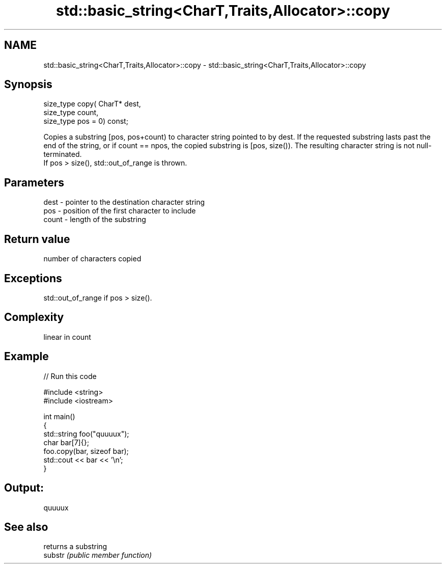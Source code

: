 .TH std::basic_string<CharT,Traits,Allocator>::copy 3 "2020.03.24" "http://cppreference.com" "C++ Standard Libary"
.SH NAME
std::basic_string<CharT,Traits,Allocator>::copy \- std::basic_string<CharT,Traits,Allocator>::copy

.SH Synopsis

  size_type copy( CharT* dest,
  size_type count,
  size_type pos = 0) const;

  Copies a substring [pos, pos+count) to character string pointed to by dest. If the requested substring lasts past the end of the string, or if count == npos, the copied substring is [pos, size()). The resulting character string is not null-terminated.
  If pos > size(), std::out_of_range is thrown.

.SH Parameters


  dest  - pointer to the destination character string
  pos   - position of the first character to include
  count - length of the substring


.SH Return value

  number of characters copied

.SH Exceptions

  std::out_of_range if pos > size().

.SH Complexity

  linear in count

.SH Example

  
// Run this code

    #include <string>
    #include <iostream>

    int main()
    {
      std::string foo("quuuux");
      char bar[7]{};
      foo.copy(bar, sizeof bar);
      std::cout << bar << '\\n';
    }

.SH Output:

    quuuux


.SH See also


         returns a substring
  substr \fI(public member function)\fP




